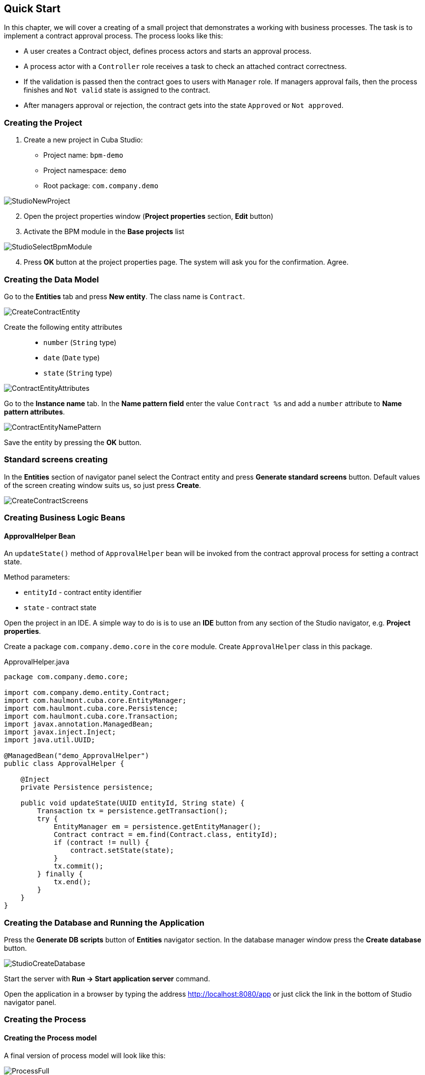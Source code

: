 [[quick-start]]
== Quick Start

In this chapter, we will cover a creating of a small project that demonstrates a working with business processes. The task is to implement a contract approval process. The process looks like this:

* A user creates a Contract object, defines process actors and starts an approval process.
* A process actor with a `Controller` role receives a task to check an attached contract correctness.
* If the validation is passed then the contract goes to users with `Manager` role. If managers approval fails, then the process finishes and `Not valid` state is assigned to the contract.
* After managers approval or rejection, the contract gets into the state `Approved` or `Not approved`.

[[qs-project-creating]]
=== Creating the Project
. Create a new project in Cuba Studio:

* Project name: `bpm-demo`
* Project namespace: `demo`
* Root package: `com.company.demo`

image::StudioNewProject.png[]

[start=2]
. Open the project properties window (*Project properties* section, *Edit* button)
. Activate the BPM module in the *Base projects* list

image::StudioSelectBpmModule.png[]

[start=4]
. Press *OK* button at the project properties page. The system will ask you for the confirmation. Agree.

[[qs-data-model-creating]]
=== Creating the Data Model

Go to the *Entities* tab and press *New entity*. The class name is `Contract`.

image::CreateContractEntity.png[]

Create the following entity attributes::

* `number` (`String` type)
* `date` (`Date` type)
* `state` (`String` type)

image::ContractEntityAttributes.png[]

Go to the *Instance name* tab. In the *Name pattern field* enter the value `Contract %s` and add a `number` attribute to *Name pattern attributes*.

image::ContractEntityNamePattern.png[]

Save the entity by pressing the *OK* button.

[[qs-standard-screen-creating]]
=== Standard screens creating

In the *Entities* section of navigator panel select the Contract entity and press *Generate standard screens* button. Default values of the screen creating window suits us, so just press *Create*.

image::CreateContractScreens.png[]

[[qs-beans-creating]]
=== Creating Business Logic Beans

==== ApprovalHelper Bean

An `updateState()` method of `ApprovalHelper` bean will be invoked from the contract approval process for setting a contract state.

.Method parameters:
* `entityId` - contract entity identifier
* `state` - contract state

Open the project in an IDE. A simple way to do is is to use an *IDE* button from any section of the Studio navigator, e.g. *Project properties*.

Create a package `com.company.demo.core` in the `core` module. Create `ApprovalHelper` class in this package.

.ApprovalHelper.java
[source,java]
----
package com.company.demo.core;

import com.company.demo.entity.Contract;
import com.haulmont.cuba.core.EntityManager;
import com.haulmont.cuba.core.Persistence;
import com.haulmont.cuba.core.Transaction;
import javax.annotation.ManagedBean;
import javax.inject.Inject;
import java.util.UUID;

@ManagedBean("demo_ApprovalHelper")
public class ApprovalHelper {

    @Inject
    private Persistence persistence;

    public void updateState(UUID entityId, String state) {
        Transaction tx = persistence.getTransaction();
        try {
            EntityManager em = persistence.getEntityManager();
            Contract contract = em.find(Contract.class, entityId);
            if (contract != null) {
                contract.setState(state);
            }
            tx.commit();
        } finally {
            tx.end();
        }
    }
}
----

[[qs-run-app]]
=== Creating the Database and Running the Application

Press the *Generate DB scripts* button of *Entities* navigator section. In the database manager window press the *Create database* button.

image::StudioCreateDatabase.png[]

Start the server with *Run -> Start application server* command.

Open the application in a browser by typing the address http://localhost:8080/app or just click the link in the bottom of Studio navigator panel.

[[qs-process-creating]]
=== Creating the Process

[[qs-process-model-creating]]
==== Creating the Process model

A final version of process model will look like this:

image::ProcessFull.png[]

Let's look at the sequence of steps for the model creating.

Open the screen *BPM -> Process models* in the running application web interface and press *Create*. Enter the model name `Contract approval` and press *OK*. A new browser tab *Model editor* will be opened.

Select a *Process roles* property in a model properties panel. A process roles edit window will be opened.

image::ProcessRolesProperty.png[]

There should be 2 types of actors in the process: a manager and a controller. Create 2 roles: `Controller` and `Manager`.

image::ProcessRolesEditor.png[]

Drag and drop a *Start event* node from the *Start Events* group to the workspace. We need to display a form for a process actors selecting on process start. Select the start event node. Select the *Start form* in its properties panel - a form selection window will be opened. Select `Standard form` in a *Form name* field. Then add 2 form parameters:

* `procActorsVisible` with `true` value indicates that a table for process actors selecting will be displayed on the form
* `attachmentsVisible` with `true` value indicates that a table for attachments upload will be displayed on the form

image::StartForm.png[]

Add a *User task* node from an *Activities* group to the model. Name it `Validation`.

image::ModelValidationNode.png[]

Select this node and assign a value `controller` to the *Process role* property at the properties panel. This is how we defined that the task will be assigned to a process actor with `controller` role.

image::SelectProcRoleForValidation.png[]

Next select a Task outcomes property. A window for task outcomes edit will be opened. Outcomes define possible users actions when users receive tasks.  Create 2 outcomes: Valid and Not valid. For both of them define a form Standard form. Add form parameter commentRequired = true for the Not valid outcome. It is required to make a user add a comment in case of invalid contract.

image::OutcomesForValidation.png[]

Depending on controller's decision we have to send the contract to managers approval or to finish the process setting a state `Not valid` to the contract beforehand. An *Exclusive gateway* node from the *Gateways* group is used to control a process flow. Add it to the workspace and then add 2 more elements: a *Script task* with a `Set 'Not valid' state` name and a *User task* with `Approval` name. Name a flow to the Script task `Not valid` and a flow to the User task should be named `Valid`.

image::ModelValidationExclGateway.png[]

Select the `Not valid` flow. Expand the dropdown list *Flow outcome* from the properties panel. It shows outcomes from the tasks before the gateway. Select the `Not valid` value.

image::NotValidFlowOutcome.png[]

Now if a user selects the `Not valid` outcome, a transition on this flow will be performed.

The `Valid` flow will be a default flow (if no other flows condition are true). Select the `Valid` flow and set its *Default flow* property for that.

Next select the Exclusive gateway and open its *Flow order* property editor. Make sure that the `Not valid` flow goes on the first place in a list. If it is not true then change the flows sequence.

image::ValidationFlowOrder.png[]

Let's move to the `Set 'Not valid' state` node. We need to set a state property of the Contract entity to the `Not valid` value. Select the node. Set *Script format* property value to `groovy`, because we will write a groovy script. Click on the *Script* property field - a script edit window will be opened. Copy and paste the following code there:

[source,groovy]
----
import com.company.demo.entity.Contract

def em = persistence.getEntityManager()
def contract = em.find(Contract.class, entityId)
contract.setState('Not valid')
----

It is possible to use process variables and platform objects `persistence` and `metadata` (see http://www.cuba-platform.com/ru/manual[CUBA Platform. Developer's Manual]) inside scripts. An `entityId` variable is created on process start and stores an identifier of the linked entity.

After the contract state is changed, a process should be finished. Let's add an *End event* node from the *End events* group to the workspace and connect the node with the `Set 'Not valid' state`.

Let's go back to the `Approval` task. Define a process role for it like you did for the first task, but now the role is `manager`. Because the task is supposed to be assigned to many managers simultaneously, set its *Multi-instance type* property to `Parallel`. 

image::ApprovalMutlInstanceType.png[]

Create 2 task outcomes: `Approve` and `Reject` (*Task outcomes* property). For both outcomes set `Standard form` form and set `commentRequired` parameter to `true` for the `Reject` outcome.

After the approval is completed, a state `Approved` or `Not approved` should be assigned to the contract depending on the approval result. Add an *Exclusive gateway* node after the `Approval task`. Add 2 *Service task* after the exclusive gateway: `Set 'Approved' state` and `Set 'Not approved' state`. They will do the same things as the Script task added earlier, but in another way. They will invoke a Spring bean method. Name a flow to the `Set 'Approved' state` `Approved`, and name the flow to the `Set 'Not approved' state` `Not approved`.

image::ModelWithApproval.png[]

Select the flow node `Not approved`, and in a *Flow outcome* list select a value `Reject`. Now if even one of the managers will do a `Reject` action, then this outcome will be initiated. Select the `Approved` flow node and check the *Default flow* checkbox. This means that if no other flow is initiated then this flow will be used.

Set flow order for the Exclusive gateway like you did for the previous one. Select the Exclusive gateway, and open a *Flow order* property editor. `Not approved` should be processed first.

image::ApprovalFlowOrder.png[]

Let's go back to the Service task. Select the `Set 'Approved' state` node and set its *Expression property* the following value:

[source,groovy]
----
${demo_ApprovalHelper.updateState(entityId, 'Approved')}
----

For the `Set 'Not approved' state`:

[source,groovy]
----
${demo_ApprovalHelper.updateState(entityId, 'Not approved')}
----

Activiti engine is integrated with the String framework, so we can access Spring managed beans by their names. `entityId` is a process variable that stores an identifier of a contract linked to the process. Its value is set on a process start.

Connect the 2 Service tasks with the End event, and press a save model button. Model is ready. Move to a model deployment.

image::ProcessFull.png[]

==== Process Model Deployment

The process of a model deployment consists of the following steps:

* Generating a process XML in BPMN 2.0 notation from the model.
* Deploying the process to Activiti engine internal tables.
* Creating a ProcDefinition object, that relates to the Activiti process.
* Creating ProcRole objects for process roles defined in the model.

Select the model in a list on *Process models* screen. Press *Deploy* button. A model deployment window will be displayed. The model is deployed for the first time, so the *Create new process* option is selected. You will be able to deploy the model to existing processes on next model changes. Click *OK*. The process is created.

image::DeployModelScreen.png[]

Open the screen *BPM -> Process Definitions*. Open the item 'Contract approval' for editing. Change the *Code* field value to `contractApproval`. We will search a process definition object by this code leter in this chapter.

image::ProcDefinitionEdit.png[]

[[qs-screens-adaptation]]
=== Adapting Screens to the Process

In this section, we will add an ability to work with the contract approval process to the contract edit screen.

[[qs-contract-edit-descriptor]]
==== Contract Editor Screen Layout

Find the `contract-edit.xml` screen in the *Screens* panel in Studio and open the screen for editing. Go to the *XML* tab and completely replace its content with the following code:

.contract-edit.xml
[source,xml]
----
<?xml version="1.0" encoding="UTF-8" standalone="no"?>
<window xmlns="http://schemas.haulmont.com/cuba/window.xsd"
        caption="msg://editCaption"
        class="com.company.demo.gui.contract.ContractEdit"
        datasource="contractDs"
        focusComponent="fieldGroup"
        messagesPack="com.company.demo.gui.contract">
    <dsContext>
        <datasource id="contractDs"
                    class="com.company.demo.entity.Contract"
                    view="_local"/>
        <collectionDatasource id="procAttachmentsDs"
                              class="com.haulmont.bpm.entity.ProcAttachment"
                              view="procAttachment-browse">
            <query><![CDATA[select a from bpm$ProcAttachment a
            where a.procInstance.entityId = :ds$contractDs order by a.createTs]]></query>
        </collectionDatasource>

    </dsContext>
    <layout expand="windowActions" spacing="true">
        <fieldGroup id="fieldGroup" datasource="contractDs">
            <column width="250px">
                <field id="number"/>
                <field id="date"/>
                <field id="state" editable="false"/>
            </column>
        </fieldGroup>
        <groupBox id="procActionsBox"
                  caption="msg://process"
                  orientation="vertical"
                  spacing="true"
                  width="AUTO">
            <iframe id="procActionsFrame" screen="procActionsFrame"/>
        </groupBox>
        <groupBox caption="msg://attachments"
                  width="700px"
                  height="300px">
            <table id="attachmentsTable"
                   height="100%"
                   width="100%">
                <columns>
                    <column id="file.name"/>
                    <column id="author"/>
                    <column id="type"/>
                    <column id="comment" maxTextLength="50"/>
                </columns>
                <rows datasource="procAttachmentsDs"/>
            </table>
        </groupBox>
        <iframe id="windowActions" screen="extendedEditWindowActions"/>
    </layout>
</window>
----

Go to the *Layout* tab. The resulting screen layout is shown below:

image::ContractEditStudioLayout.png[]

The screen contains a FieldGroup for contract editing, a frame for displaying process actions, and a table with process attachments.

[[qs-contract-edit-controller]]
==== Contract Editor Controller

Go to the *Controller* tab and replace its content with the following code:

.ContractEdit.java
[source,java]
----
package com.company.demo.gui.contract;

import com.haulmont.bpm.entity.ProcDefinition;
import com.haulmont.bpm.entity.ProcInstance;
import com.haulmont.bpm.gui.action.ProcAction;
import com.haulmont.bpm.gui.procactions.ProcActionsFrame;
import com.haulmont.cuba.core.global.*;
import com.haulmont.cuba.gui.WindowManager;
import com.haulmont.cuba.gui.app.core.file.FileDownloadHelper;
import com.haulmont.cuba.gui.components.*;
import com.company.demo.entity.Contract;
import com.haulmont.cuba.gui.components.actions.BaseAction;
import com.haulmont.cuba.gui.data.DsContext;
import com.haulmont.cuba.gui.xml.layout.ComponentsFactory;

import javax.annotation.Nullable;
import javax.inject.Inject;
import java.util.Map;

public class ContractEdit extends AbstractEditor<Contract> {

    private static final String PROCESS_CODE = "contractApproval";

    @Inject
    private DataManager dataManager;

    private ProcDefinition procDefinition;

    private ProcInstance procInstance;

    @Inject
    private ProcActionsFrame procActionsFrame;

    @Inject
    private GroupBoxLayout procActionsBox;

    @Inject
    private ComponentsFactory componentsFactory;

    @Inject
    private Table attachmentsTable;

    @Inject
    private Metadata metadata;

    @Override
    protected void postInit() {
        super.postInit();
        procDefinition = findProcDefinition();
        if (procDefinition != null) {
            procInstance = findProcInstance();
            if (procInstance == null) {
                procInstance = metadata.create(ProcInstance.class);
                procInstance.setProcDefinition(procDefinition);
                procInstance.setEntityName("demo$Contract");
                procInstance.setEntityId(getItem().getId());
            }
            initProcActionsFrame();
        }
        getDsContext().addListener(new DsContext.CommitListenerAdapter() {
            @Override
            public void beforeCommit(CommitContext context) {
                if (procInstance != null && PersistenceHelper.isNew(procInstance)) {
                    context.getCommitInstances().add(procInstance);
                }
            }
        });
        FileDownloadHelper.initGeneratedColumn(attachmentsTable, "file");
    }

    private void initProcActionsFrame() {
        procActionsFrame.setBeforeStartProcessPredicate(new ProcAction.BeforeActionPredicate() {
            @Override
            public boolean evaluate() {
                if (PersistenceHelper.isNew(getItem())) {
                    showNotification(getMessage("saveContract"), NotificationType.WARNING);
                    return false;
                }
                return true;
            }
        });
        procActionsFrame.setAfterStartProcessListener(new ProcAction.AfterActionListener() {
            @Override
            public void actionCompleted() {
                showNotification(getMessage("processStarted"), NotificationType.HUMANIZED);
                close(COMMIT_ACTION_ID);
            }
        });
        procActionsFrame.setBeforeCompleteTaskPredicate(new ProcAction.BeforeActionPredicate() {
            @Override
            public boolean evaluate() {
                return commit();
            }
        });
        procActionsFrame.setAfterCompleteTaskListener(new ProcAction.AfterActionListener() {
            @Override
            public void actionCompleted() {
                showNotification(getMessage("taskCompleted"), NotificationType.HUMANIZED);
                close(COMMIT_ACTION_ID);
            }
        });
        procActionsFrame.setCancelProcessEnabled(false);
        procActionsFrame.init(procInstance);
    }


    @Nullable
    private ProcDefinition findProcDefinition() {
        LoadContext ctx = new LoadContext(ProcDefinition.class);
        ctx.setQueryString("select pd from bpm$ProcDefinition pd where pd.code = :code")
                .setParameter("code", PROCESS_CODE);
        return dataManager.load(ctx);
    }

    @Nullable
    private ProcInstance findProcInstance() {
        LoadContext ctx = new LoadContext(ProcInstance.class).setView("procInstance-start");
        ctx.setQueryString("select pi from bpm$ProcInstance pi where pi.procDefinition.id = :procDefinition and pi.entityId = :entityId")
                .setParameter("procDefinition", procDefinition)
                .setParameter("entityId", getItem());
        return dataManager.load(ctx);
    }
}
----

Save the changes by pressing *OK*.

Let's examine the controller code in details.

To start the process, we have to create a process instance (ProcInstance object), link it to a process definition (ProcDefinition object), and perform a start. A process instance can be started both without a link to any project entity and with this link. In our case a link to the contract is necessary.

In the beginning of the `postInit()` method an instance of contract approval process is searched. The `findProcDefinition()` method searches for a process definition by `contractApproval` code. Next, there is a check whether a ProcInstance object linked with the contract exists in the database (`findProcInstance()` method). If the process instance object doesn't exist then it is created, a relation to ProcDefinition is set, and a linked entity name and identifier are filled.

[source,java]
----
if (procInstance == null) {
    procInstance = metadata.create(ProcInstance.class);
    procInstance.setProcDefinition(procDefinition);
    procInstance.setEntityName("demo$Contract");
    procInstance.setEntityId(getItem().getId());
}
----

`CommitListener` adds the created ProcInstance object to the list of entities 
that will be sent to the middleware for the commit.

[source,java]
----
getDsContext().addListener(new DsContext.CommitListenerAdapter() {
    @Override
    public void beforeCommit(CommitContext context) {
        if (procInstance != null && PersistenceHelper.isNew(procInstance)) {
            context.getCommitInstances().add(procInstance);
        }
    }
});
----

Next, go to the `initProcActionsFrame()` method.

A `ProcActionsFrame` is a standard frame for displaying the buttons with available process actions. `ProcActionsFrame` is linked with a `ProcInstance` instance. If the process is not started yet, the frame will display a start process button. If the process is started and there are active tasks for the current user, then the frame will display buttons for task completion according to the task outcomes defined in the process model. For the detailed information about ProcActionsFrame see <<ui.adoc#proc-actions-frame>>.

[source, java]
----
private void initProcActionsFrame() {
    procActionsFrame.setBeforeStartProcessPredicate(new ProcAction.BeforeActionPredicate() {
        @Override
        public boolean evaluate() {
            if (PersistenceHelper.isNew(getItem())) {
                showNotification(getMessage("saveContract"), NotificationType.WARNING);
                return false;
            }
            return true;
        }
    });
    procActionsFrame.setAfterStartProcessListener(new ProcAction.AfterActionListener() {
        @Override
        public void actionCompleted() {
            showNotification(getMessage("processStarted"), NotificationType.HUMANIZED);
            close(COMMIT_ACTION_ID);
        }
    });
    procActionsFrame.setBeforeCompleteTaskPredicate(new ProcAction.BeforeActionPredicate() {
        @Override
        public boolean evaluate() {
            return commit();
        }
    });
    procActionsFrame.setAfterCompleteTaskListener(new ProcAction.AfterActionListener() {
        @Override
        public void actionCompleted() {
            showNotification(getMessage("taskCompleted"), NotificationType.HUMANIZED);
            close(COMMIT_ACTION_ID);
        }
    });
    procActionsFrame.setCancelProcessEnabled(false);
    procActionsFrame.init(procInstance);
}
----

The `procActionsFrame.setBeforeStartProcessPredicate()` method adds the check that is performed before the process is started. If the contract is not saved yet, the process will not start and a warning message will be shown.

The `procActionsFrame.setBeforeCompleteTaskPredicate()` method invokes an editor commit and allows to complete a process action only if the editor commit was successful. 

`setAfterProcessStartListener` and `setAfterCompleteTaskListener` methods will be invoked after corresponding events. They will show a notification and close a contract editor.

After all necessary listeners and predicates are set up, a frame initialization is invoked.

[source,java]
----
procActionsFrame.init(procInstance);
----

Required frame UI components are created during the frame initialization.

[[qs-localization]]
==== Localized Messages File

In Studio, open the `messages.properties` file from a package with contract screens. Replace its content with the following text:

[source]
----
messages.properties
browseCaption = Contract browser
editCaption = Contract editor
attachments = Attachments
process = Contract approval
saveContract = Save the contract before starting a process
processStarted = Process started
taskCompleted = Task completed
----

[[qs-work-with-app]]
=== Working With the Application

Hot deploy mechanism is enabled in Studio by default, so all changes should be already sent to the application server. If Hot Deploy was disabled then restart the server in Studio with a command *Run -> Restart application server*.

[[qs-users-creating]]
==== Creating Users

We have to create test users for the process demonstration. Open the *Administration -> Users* screen and create 3 users:

* login: `norman`, First name: `Tommy`, Last name: `Norman`, Full name: `Tommy Norman`
* login: `roberts`, First name: `Casey`, Last name: `Roberts`, Full name: `Casey Roberts`
* login: `pierce`, First name: `Walter`, Last name: `Pierce`, Full name: `Walter Pierce`

[[qs-start-process]]
==== Creating the Contract and Starting the Process

* Open the contract list *Application -> Contracts* and create a new contract. Fill *Number* and *Date* fields, and click *Save* button.
* Click *Start process* button and a start process form should appear. During the model creating we defined a form `Standard form` with attributes `procActorsVisible=true` and `attachmentsVisible=true` for the *Start event* node. That's why now we see a form with a process actors table and an attachments table.
* Enter a comment and add actors: the controller is `norman` and the 2 managers are `pierce` and `roberts`.
* Add an attachment by using an *Upload* button from attachments table.

image::StartProcessForm.png[]

[start=5]
. Press *OK* - the process is started.

[[qs-validation]]
==== Controller Validation Stage

Log in with user `norman`.

When a process reaches a User task node, a ProcTask object is created. This object is linked with the particular process actor. The BPM module has a screen for displaying the uncompleted tasks for the current user. Open it: *BPM -> Process tasks*.

image::ProcTaskBrowse.png[]

Wee see that the user `norman` has one uncompleted task `Validation` from the `Contract approval` process. Select it and click on the *Open process instance* button. A system screen for working with a process instance will be opened.

image::ProcInstanceEdit.png[]

It displays the information about a process start time, a process initiator, an attachments list, an actors list, a list of the process instance current and completed tasks. The screen also allows you to open the linked entity editor (`Contract 001`) and execute a process action. We will complete a process task in another way - with a `procActionsFrame` we added earlier to the contract editor.

Close the *Process Instance Edit* screen and open the contract instance.

image::ContractEditValidation.png[]

The current user (`norman`) has an uncompleted task (ProcTask), so the `procActionsFrame` displays available process actions. When we were defining a UserTask node `Validation`, we set 2 outcomes for it: `Valid` and `Not valid`. That's why 2 buttons are added to the `procActionsFrame`.

Click *Valid* button. In the opened window enter the following comment:

image::ValidationCompleteForm.png[]

Click *OK*.

 After the successful validation the contract should go to managers parallel approval.

[[qs-approval]]
==== Manager Approval Stage

Log in with user `pierce`.

Open a current tasks list *BPM -> Process tasks*. There is a task `Approval` there.

image::TaskListApproval.png[]

Open the *Process Instance Editor*.

image::ProcInstanceEditApproval.png[]

Pay attention to the *Tasks* table. The previous task `Validation` has been completed with a `Valid` outcome, and 2 new tasks `Approval` were created for managers `pierce` and `roberts`.

Approve the contract using the *Approve* button.

Then log in with user `roberts`. Open the contract from a list *Application -> Contracts*.

User `roberts` has an uncompleted task, so the `procActionsFrame` displays actions *Approve* and *Reject* for him. Click the *Reject* button.

image::CompleteApprovalForm.png[]

When we had been defining a `Reject` outcome in a model designer, we set a `commentRequired` form parameter to `true`, therefore you see that the comment is required in the task complete form. Enter the comment and press *OK*.

One of the managers has rejected the contract, so the `Not approved` state should be assigned to it. Let's check it. Open the contract.

image::ContractEditNotApproved.png[]

The approval process is completed, and the `endDate` field of the contract linked with the procInstance object is filled.